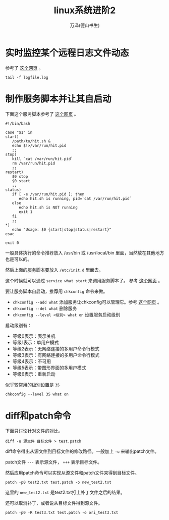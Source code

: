 #+LATEX_CLASS: article
#+LATEX_CLASS_OPTIONS:[11pt,oneside]
#+LATEX_HEADER: \usepackage{article}


#+TITLE: linux系统进阶2
#+AUTHOR: 万泽(德山书生)
#+CREATOR: wanze(<a href="mailto:a358003542@gmail.com">a358003542@gmail.com</a>)
#+DESCRIPTION: 制作者邮箱：a358003542@gmail.com


* 实时监控某个远程日志文件动态
参考了 [[http://serverfault.com/questions/1669/shell-command-to-monitor-changes-in-a-file-whats-it-called-again/1670][这个网页]] 。

#+BEGIN_EXAMPLE
tail -f logfile.log
#+END_EXAMPLE







* 制作服务脚本并让其自启动
下面这个服务脚本参考了 [[http://unix.stackexchange.com/questions/236084/how-do-i-create-a-service-for-a-shell-script-so-i-can-start-and-stop-it-like-a-d][这个网页]] 。

#+BEGIN_EXAMPLE
#!/bin/bash

case "$1" in 
start)
   /path/to/hit.sh &
   echo $!>/var/run/hit.pid
   ;;
stop)
   kill `cat /var/run/hit.pid`
   rm /var/run/hit.pid
   ;;
restart)
   $0 stop
   $0 start
   ;;
status)
   if [ -e /var/run/hit.pid ]; then
      echo hit.sh is running, pid=`cat /var/run/hit.pid`
   else
      echo hit.sh is NOT running
      exit 1
   fi
   ;;
*)
   echo "Usage: $0 {start|stop|status|restart}"
esac

exit 0 
#+END_EXAMPLE

一般具体执行的命令推荐放入 /usr/bin 或 /usr/local/bin 里面，当然放在其他地方也是可以的。

然后上面的服务脚本要放入 ~/etc/init.d~ 里面去。

这个时候就可以通过 ~service what start~ 来调用服务脚本了。 参考 [[http://xiaoxia.org/2011/11/15/create-a-simple-linux-daemon/][这个网页]] 。

要让服务脚本自启动，推荐用 ~chkconfig~ 命令来做。

- ~chkconfig --add what~ 添加服务让chkconfig可以管理它。参考 [[http://imhuchao.com/501.html][这个网页]] 。
- ~chkconfig --del what~ 删除服务
- ~chkconfig --level <级别> what on~ 设置服务启动级别

启动级别有：
- 等级0表示：表示关机
- 等级1表示：单用户模式
- 等级2表示：无网络连接的多用户命令行模式
- 等级3表示：有网络连接的多用户命令行模式
- 等级4表示：不可用
- 等级5表示：带图形界面的多用户模式
- 等级6表示：重新启动

似乎较常用的级别设置是 ~35~

#+BEGIN_EXAMPLE
chkconfig --level 35 what on
#+END_EXAMPLE

* diff和patch命令
下面只讨论针对文件的对比。

#+BEGIN_EXAMPLE
diff -u 源文件 目标文件 > test.patch
#+END_EXAMPLE

diff命令得出从源文件到目标文件的修改路径。一般加上 ~-u~ 来输出patch文件。

patch文件 ~---~ 表示源文件， ~+++~ 表示目标文件。

然后应用patch命令可以实现从源文件和patch文件来得到目标文件。

#+BEGIN_EXAMPLE
patch -p0 test2.txt test.patch -o new_test2.txt
#+END_EXAMPLE

这里的 ~new_test2.txt~ 是test2.txt打上补丁文件之后的结果。

还可以取消补丁，或者说从目标文件得到源文件。

#+BEGIN_EXAMPLE
patch -p0 -R test3.txt test.patch -o ori_test3.txt
#+END_EXAMPLE
